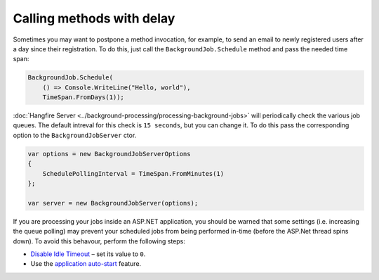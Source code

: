 Calling methods with delay
===========================

Sometimes you may want to postpone a method invocation, for example, to send an email to newly registered users after a day since their registration. To do this, just call the ``BackgroundJob.Schedule`` method and pass the needed time span:

.. code-block:: c#

   BackgroundJob.Schedule(
       () => Console.WriteLine("Hello, world"),
       TimeSpan.FromDays(1));

:doc:`Hangfire Server <../background-processing/processing-background-jobs>` will periodically check the various job queues.  The default intreval for this check is ``15 seconds``, but you can change it.  To do this pass the corresponding option to the ``BackgroundJobServer`` ctor.

.. code-block:: c#

  var options = new BackgroundJobServerOptions
  {
      SchedulePollingInterval = TimeSpan.FromMinutes(1)
  };

  var server = new BackgroundJobServer(options);

If you are processing your jobs inside an ASP.NET application, you should be warned that some settings (i.e. increasing the queue polling) may prevent your scheduled jobs from being performed in-time (before the ASP.Net thread spins down). To avoid this behavour, perform the following steps:

* `Disable Idle Timeout <http://bradkingsley.com/iis7-application-pool-idle-time-out-settings/>`_ – set its value to ``0``.
* Use the `application auto-start <http://weblogs.asp.net/scottgu/auto-start-asp-net-applications-vs-2010-and-net-4-0-series>`_ feature.
